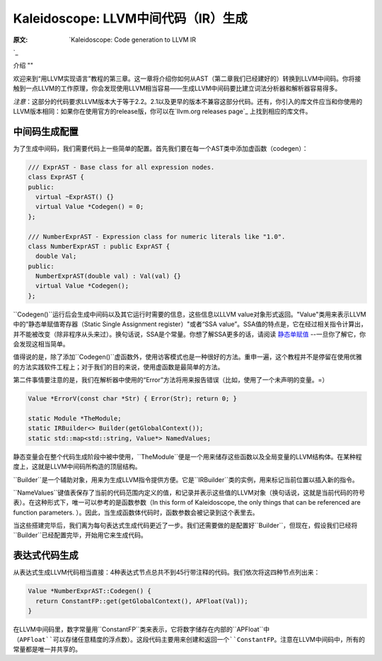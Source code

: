 Kaleidoscope: LLVM中间代码（IR）生成
----------------------------

:原文: `Kaleidoscope: Code generation to LLVM IR
`_ 

.. _http://llvm.org/docs/tutorial/LangImpl3.html: http://llvm.org/docs/tutorial/LangImpl3.html


介绍
""

欢迎来到“用LLVM实现语言”教程的第三章。这一章将介绍你如何从AST（第二章我们已经建好的）转换到LLVM中间码。你将接触到一点LLVM的工作原理，你会发现使用LLVM相当容易——生成LLVM中间码要比建立词法分析器和解析器容易得多。

*注意*：这部分的代码要求LLVM版本大于等于2.2。2.1以及更早的版本不兼容这部分代码。还有，你引入的库文件应当和你使用的LLVM版本相同：如果你在使用官方的release版，你可以在`llvm.org releases page`_ 上找到相应的库文件。

.. _llvm.org releases page: http://llvm.org/releases/

中间码生成配置
"""""""

为了生成中间码，我们需要代码上一些简单的配置。首先我们要在每一个AST类中添加虚函数（codegen）：

.. code-block:: C++

	/// ExprAST - Base class for all expression nodes.
	class ExprAST {
	public:
	  virtual ~ExprAST() {}
	  virtual Value *Codegen() = 0;
	};

	/// NumberExprAST - Expression class for numeric literals like "1.0".
	class NumberExprAST : public ExprAST {
	  double Val;
	public:
	  NumberExprAST(double val) : Val(val) {}
	  virtual Value *Codegen();
	};

``Codegen()``运行后会生成中间码以及其它运行时需要的信息，这些信息以LLVM value对象形式返回。"Value"类用来表示LLVM中的“静态单赋值寄存器（Static Single Assignment register）"或者“SSA value”。SSA值的特点是，它在经过相关指令计算出，并不能被改变（除非程序从头来过）。换句话说，SSA是个常量。你想了解SSA更多的话，请阅读 `静态单赋值`_ --一旦你了解它，你会发现这相当简单。

.. _静态单赋值: http://

值得说的是，除了添加``Codegen()``虚函数外，使用访客模式也是一种很好的方法。重申一遍，这个教程并不是停留在使用优雅的方法实践软件工程上；对于我们的目的来说，使用虚函数是最简单的方法。

第二件事情要注意的是，我们在解析器中使用的“Error”方法将用来报告错误（比如，使用了一个未声明的变量。=）

.. code-block:: C++

	Value *ErrorV(const char *Str) { Error(Str); return 0; }

	static Module *TheModule;
	static IRBuilder<> Builder(getGlobalContext());
	static std::map<std::string, Value*> NamedValues;

静态变量会在整个代码生成阶段中被中使用，``TheModule``便是一个用来储存这些函数以及全局变量的LLVM结构体。在某种程度上，这就是LLVM中间码所构造的顶层结构。

``Builder``是一个辅助对象，用来为生成LLVM指令提供方便。它是``IRBuilder``类的实例，用来标记当前位置以插入新的指令。

``NameValues``键值表保存了当前的代码范围内定义的值，和记录并表示这些值的LLVM对象（换句话说，这就是当前代码的符号表）。在这种形式下，唯一可以参考的是函数参数（In this form of Kaleidoscope, the only things that can be referenced are function parameters. ）。因此，当生成函数体代码时，函数参数会被记录到这个表里去。

当这些搭建完毕后，我们离为每句表达式生成代码更近了一步。我们还需要做的是配置好``Builder``，但现在，假设我们已经将``Builder``已经配置完毕，开始用它来生成代码。

表达式代码生成
"""""""

从表达式生成LLVM代码相当直接：4种表达式节点总共不到45行带注释的代码。我们依次将这四种节点列出来：

.. code-block:: C++

	Value *NumberExprAST::Codegen() {
	  return ConstantFP::get(getGlobalContext(), APFloat(Val));
	}

在LLVM中间码里，数字常量用``ConstantFP``类来表示，它将数字储存在内部的``APFloat``中（``APFloat``可以存储任意精度的浮点数）。这段代码主要用来创建和返回一个``ConstantFP``。注意在LLVM中间码中，所有的常量都是唯一并共享的。